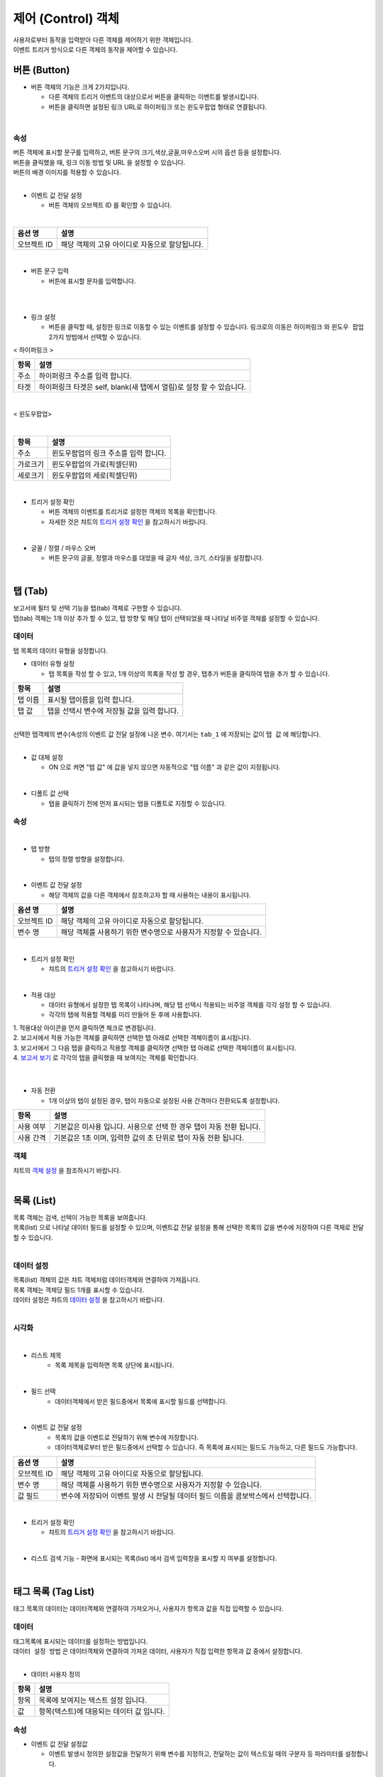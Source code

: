 ===============================================================
제어 (Control) 객체
===============================================================

| 사용자로부터 동작을 입력받아 다른 객체를 제어하기 위한 객체입니다.
| 이벤트 트리거 방식으로 다른 객체의 동작을 제어할 수 있습니다.



-------------------------------------------------------------------------
버튼 (Button)
-------------------------------------------------------------------------

.. image:: ./studio/images/button/studio_button_47.png
  :alt: 버튼 


- 버튼 객체의 기능은 크게 2가지입니다.

  - 다른 객체의 트리거 이벤트의 대상으로서 버튼을 클릭하는 이벤트를 발생시킵니다.
  - 버튼을 클릭하면 설정된 링크 URL로 하이퍼링크 또는 윈도우팝업 형태로 연결됩니다.

|

''''''''''''''''''''''''''''''''''''
속성
''''''''''''''''''''''''''''''''''''

.. image:: ./studio/images/button/studio_button_46.png
  :scale: 80%
  :alt: 버튼 속성


| 버튼 객체에 표시할 문구를 입력하고, 버튼 문구의 크기,색상,글꼴,마우스오버 시의 옵션 등을 설정합니다.
| 버튼을 클릭했을 때, 링크 이동 방법 및 URL 을 설정할 수 있습니다.
| 버튼의 배경 이미지를 적용할 수 있습니다.
|



- 이벤트 값 전달 설정

  - 버튼 객체의 오브젝트 ID 를 확인할 수 있습니다.
|


.. csv-table::
    :header: 옵션 명, 설명

    오브젝트 ID, 해당 객체의 고유 아이디로 자동으로 할당됩니다.


.. image:: ./studio/images/button/studio_button_46_1.png
    :scale: 60%
    :alt: 이벤트값 전달 설정

|


- 버튼 문구 입력

  - 버튼에 표시할 문자를 입력합니다.
|

.. image:: ./studio/images/button/studio_button_21_2.png
  :scale: 60%
  :alt: 버튼 문구 입력


|


- 링크 설정

  - 버튼을 클릭할 때, 설정한 링크로 이동할 수 있는 이벤트를 설정할 수 있습니다. 링크로의 이동은 ``하이퍼링크`` 와 ``윈도우 팝업`` 2가지 방법에서 선택할 수 있습니다.


< 하이퍼링크 >

.. image:: ./studio/images/button/studio_button_21.png
  :scale: 60%
  :alt: 버튼 하이퍼링크 설정


.. csv-table::
    :header: "항목", "설명"

    "주소", "하이퍼링크 주소를 입력 합니다."
    "타겟", "하이퍼링크 타겟은 self, blank(새 탭에서 열림)로 설정 할 수 있습니다."

|

< 윈도우팝업>

.. image:: ./studio/images/button/studio_button_22.png
  :alt: 버튼 윈도우 팝업

|

.. csv-table::
    :header: "항목", "설명"

    "주소", "윈도우팝업의 링크 주소를 입력 합니다."
    "가로크기", "윈도우팝업의 가로(픽셀딘위)"
    "세로크기", "윈도우팝업의 세로(픽셀딘위)"


|

- 트리거 설정 확인

  - 버튼 객체의 이벤트를 트리거로 설정한 객체의 목록을 확인합니다.
  - 자세한 것은 챠트의 `트리거 설정 확인 <http://docs.iris.tools/manual/IRIS-Manual/IRIS-Studio/data_visualize.html#id8>`__ 을 참고하시기 바랍니다.
|


- 글꼴 / 정렬 / 마우스 오버

  - 버튼 문구의 글꼴, 정렬과 마우스를 대었을 때 글자 색상, 크기, 스타일을 설정합니다. 

.. image:: ./studio/images/button/studio_button_23.png
  :scale: 60%
  :alt: 버튼 설정

|


---------------------------------------------------------------------------------------------------
탭 (Tab)
---------------------------------------------------------------------------------------------------

.. image:: ./studio/images/tab/button-tab.png

| 보고서에 필터 및 선택 기능을 탭(tab) 객체로 구현할 수 있습니다.
| 탭(tab) 객체는 1개 이상 추가 할 수 있고, 탭 방향 및 해당 탭이 선택되었을 때 나타날 비주얼 객체를 설정할 수 있습니다.


''''''''''''''''''''''''''''''''''''''''''''''
데이터
''''''''''''''''''''''''''''''''''''''''''''''

| 탭 목록의 데이터 유형을 설정합니다.


- 데이터 유형 설정

  - 탭 목록을 작성 할 수 있고, 1개 이상의 목록을 작성 할 경우, ``탭추가``  버튼을 클릭하여 탭을 추가 할 수 있습니다.


.. image:: ./studio/images/tab/studio_tab_23.png
  :scale: 60%
  :alt: 데이터 유형 설정 탭 추가


.. csv-table::
    :header: "항목", "설명"

    "탭 이름", "표시될 탭이름을 입력 합니다."
    "탭 값", "탭을 선택시 변수에 저장될 값을 입력 합니다."

|

.. image:: ./studio/images/tab/studio_tab_23_2.png
  :scale: 60%
  :alt: 데이터 유형 설정 탭 추가 -2


| 선택한 탭객체의 변수(속성의 이벤트 값 전달 설정에 나온 변수. 여기서는 ``tab_1`` 에 저장되는 값이 ``탭 값`` 에 해당합니다. 
|

- 값 대체 설정

  - ON 으로 켜면 "탭 값" 에 값을 넣지 않으면 자동적으로 "탭 이름" 과 같은 값이 지정됩니다.

.. image:: ./studio/images/tab/studio_tab_23_3.png
  :scale: 40%
  :alt: 데이터 유형 설정 탭 추가 -3


|

- 디폴트 값 선택

  - 탭을 클릭하기 전에 먼저 표시되는 탭을 디폴트로 지정할 수 있습니다.

.. image:: ./studio/images/tab/studio_tab_23_4.png
  :scale: 40%
  :alt: 데이터 유형 설정 탭 추가 -4



''''''''''''''''''''''''''''''''''''''''''''''''''''''
속성
''''''''''''''''''''''''''''''''''''''''''''''''''''''

.. image:: ./studio/images/tab/studio_tab_46_1.png
    :scale: 60 %
    :alt: 이벤트값 전달 설정


|

- 탭 방향

  - 탭의 정렬 방향을 설정합니다.

.. image:: ./studio/images/tab/studio_tab_46_2.png
  :scale: 60%
  :alt: 탭 정렬 방향

|


- 이벤트 값 전달 설정

  - 해당 객체의 값을 다른 객체에서 참조하고자 할 때 사용하는 내용이 표시됩니다.

.. csv-table::
    :header: 옵션 명, 설명

    오브젝트 ID, 해당 객체의 고유 아이디로 자동으로 할당됩니다.
    변수 명, 해당 객체를 사용하기 위한 변수명으로 사용자가 지정할 수 있습니다.

.. image:: ./studio/images/tab/studio_tab_46_3.png
    :scale: 60 %
    :alt: 이벤트값 전달 설정

|

- 트리거 설정 확인

  - 챠트의 `트리거 설정 확인 <http://docs.iris.tools/manual/IRIS-Manual/IRIS-Studio/data_visualize.html#id8>`__ 을 참고하시기 바랍니다.

|



- 적용 대상

  - 데이터 유형에서 설정한 탭 목록이 나타나며, 해당 탭 선택시 적용되는 비주얼 객체를 각각 설정 할 수 있습니다.
  - 각각의 탭에 적용할 객체를 미리 만들어 둔 후에 사용합니다.

| 1. 적용대상 아이콘을 먼저 클릭하면 체크로 변경됩니다.
| 2. 보고서에서 적용 가능한 객체를 클릭하면 선택한 탭 아래로 선택한 객체이름이 표시됩니다. 
| 3. 보고서에서 그 다음 탭을 클릭하고 적용할 객체를 클릭하면 선택한 탭 아래로 선택한 객체이름이 표시됩니다.
| 4. `보고서 보기 <http://docs.iris.tools/manual/IRIS-Manual/IRIS-Studio/start.html#id11>`__  로 각각의 탭을 클릭했을 때 보여지는 객체를 확인합니다.
|

.. image:: ./studio/images/tab/studio_tab_24.png
  :alt:  적용 대상 설정



|

- 자동 전환

  - 1개 이상의 탭이 설정된 경우, 탭이 자동으로 설정된 사용 간격마다 전환되도록 설정합니다.

.. image:: ./studio/images/tab/studio_tab_46.png
  :width: 270
  :alt: 탭 자동 전환 설정

.. csv-table::
    :header: "항목", "설명"

    "사용 여부", "기본값은 미사용 입니다. 사용으로 선택 한 경우 탭이 자동 전환 됩니다."
    "사용 간격", "기본값은 1초 이며, 입력한 값의 초 단위로 탭이 자동 전환 됩니다."



'''''''''''''''''''''''''''''''''''''''''''''''''''''''''''''''''
객체
'''''''''''''''''''''''''''''''''''''''''''''''''''''''''''''''''

| 챠트의 `객체 설정 <http://docs.iris.tools/manual/IRIS-Manual/IRIS-Studio/data_visualize.html#id18>`__ 을 참조하시기 바랍니다.

|


------------------------------------------------------------------------------------------------------------------------------------
목록 (List)
------------------------------------------------------------------------------------------------------------------------------------

.. image:: ./studio/images/list/button-list.png

| 목록 객체는 검색, 선택이 가능한 목록을 보여줍니다.
| 목록(list) 으로 나타날 데이터 필드를 설정할 수 있으며, 이벤트값 전달 설정을 통해 선택한 목록의 값을 변수에 저장하여 다른 객체로 전달 할 수 있습니다.
|


''''''''''''''''''''''''''''''''''''''''''''''''''''''''''''''''''''''''''''''''''''''''''''''''''''''''''''''''''''
데이터 설정
''''''''''''''''''''''''''''''''''''''''''''''''''''''''''''''''''''''''''''''''''''''''''''''''''''''''''''''''''''

| 목록(list) 객체의 값은 챠트 객체처럼 데이터객체와 연결하여 가져옵니다.
| 목록 객체는 객체당 필드 1개를 표시할 수 있습니다.
| 데이터 설정은 챠트의 `데이터 설정 <http://docs.iris.tools/manual/IRIS-Manual/IRIS-Studio/data_visualize.html#id1>`__ 을 참고하시기 바랍니다.
|

''''''''''''''''''''''''''''''''''''''''''''''''''''''''''''''''''''''''''''''''''''''''''''''''''''''''''''''''''''''''''''''''''''''''''''''''
시각화 
''''''''''''''''''''''''''''''''''''''''''''''''''''''''''''''''''''''''''''''''''''''''''''''''''''''''''''''''''''''''''''''''''''''''''''''''

.. image:: ./studio/images/list/studio_list_47_1.png
  :scale: 80%
  :alt: 리스트 제목


|

- 리스트 제목
    - 목록 제목을 입력하면 목록 상단에 표시됩니다.

|


- 필드 선택
    - 데이터객체에서 받은 필드중에서 목록에 표시할 필드를 선택합니다.

|

- 이벤트 값 전달 설정
    - 목록의 값을 이벤트로 전달하기 위해 변수에 저장합니다.
    - 데이터객체로부터 받은 필드중에서 선택할 수 있습니다. 즉 목록에 표시되는 필드도 가능하고, 다른 필드도 가능합니다.
  

.. csv-table::
    :header: 옵션 명, 설명

    "오브젝트 ID", "해당 객체의 고유 아이디로 자동으로 할당됩니다."
    "변수 명", "해당 객체를 사용하기 위한 변수명으로 사용자가 지정할 수 있습니다."
    "값 필드", "변수에 저장되어 이벤트 발생 시 전달될 데이터 필드 이름을 콤보박스에서 선택합니다."


.. image:: ./studio/images/list/studio_list_47.png
    :scale: 100 %
    :alt: 이벤트값 전달 설정


|

- 트리거 설정 확인

  - 챠트의 `트리거 설정 확인 <http://docs.iris.tools/manual/IRIS-Manual/IRIS-Studio/data_visualize.html#id8>`__ 을 참고하시기 바랍니다.
|

- 리스트 검색 기능
  - 화면에 표시되는 목록(list) 에서 검색 입력창을 표시할 지 여부를 설정합니다.
  
|


----------------------------------------------------------------------------------------------------------------------------------------------------------------
태그 목록 (Tag List)
----------------------------------------------------------------------------------------------------------------------------------------------------------------

.. image:: ./studio/images/tag_list/button-tag.png

| 태그 목록의 데이터는 데이터객체와 연결하여 가져오거나, 사용자가 항목과 값을 직접 입력할 수 있습니다.


''''''''''''''''''''''''''''''''''''''''''''''''''''''''''
데이터
''''''''''''''''''''''''''''''''''''''''''''''''''''''''''

| 태그목록에 표시되는 데이터를 설정하는 방법입니다.
| ``데이터 설정 방법`` 은 데이터객체와 연결하여 가져온 데이터, 사용자가 직접 입력한 항목과 값 중에서 설정합니다.
|

- 데이터 사용자 정의

.. csv-table::
    :header: "항목", "설명"

    "항목", "목록에 보여지는 텍스트 설정 입니다."
    "값", "항목(텍스트)에 대응되는 데이터 값 입니다."



''''''''''''''''''''''''''''''''''''''''''''''''''''''''
속성
''''''''''''''''''''''''''''''''''''''''''''''''''''''''

- 이벤트 값 전달 설정값

  - 이벤트 발생시 정의한 설정값을 전달하기 위해 변수를 지정하고, 전달하는 값이 텍스트일 때의 구분자 등 파라미터를 설정합니다.
|

.. image:: ./studio/images/tag_list/tag_list_01.png
  :width: 270
  :alt: 태그 목록 이벤트 값 전달 설정

|

.. csv-table::
    :header: "항목", "설명"

    "변수명", "오브젝트의 변수명 할당합니다."
    "구분자 입력", "태그 목록 데이터 구분자를 설정합니다."
    "텍스트 한정자", "태그 목록 데이터의 텍스트 한정자를 설정합니다. (예: ‘data1’, “data1”)"



- taglist_1 변수에 저장된 값 예시

.. image:: ./studio/images/tag_list/studio_tag_list_49_2.png
  :scale: 60%
  :alt: 태그 목록 이벤트 값 전달 설정


|

- 항목 배열 방향

  - 태그 목록 배열 방향을 가로, 세로 중에서 설정 할 수 있습니다.


.. csv-table::
    :header: "항목", "설명"

    "가로", "가로 방향으로 정렬 합니다."
    "세로", "세로 방향으로 정렬 합니다."


|

- 태그 목록의 선택기능 사용여부

  - 태그 목록을 선택할 수 있는 기능을 사용할 지 여부를 선택할 수 있습니다.

.. image:: ./studio/images/tag_list/tag_list_03.png
  :width: 270
  :alt: 태그 목록의 선택기능 사용여부


.. csv-table::
    :header: "항목", "설명"

    "사용", "디폴트는 사용 입니다. 사용을 선택한 경우 태그 목록을 토글 형태로 선택할 수 있습니다."
    "미사용", "미사용으로 설정하면 태그 값을 선택할 수 없습니다."


| 태그 목록의 선택기능을 사용으로 설정할 때의 예시

.. image:: ./studio/images/tag_list/studio_tag_list_49_3.png
  :scale: 60%
  :alt: 태그 목록의 선택기능 사용여부 예시

|


- 화면에 보여질 필드 선택

  - 데이터 설정 시 ``데이터`` 를 선택한 경우에, 태그 목록에 표시될 필드를 가져온 필드 중에서 선택합니다.

|

- 값으로 사용될 필드 선택

  - 데이터 설정 시 ``데이터`` 를 선택한 경우에, 태그 목록 변수의 값으로 사용되는 필드를 선택합니다.
  - ``전체 변수명 보기`` 에서 변수에 저장된 값을 확인할 수 있습니다. 





---------------------------------------------------------------------------------------------------------------------------
주기설정 (Period Setting)
---------------------------------------------------------------------------------------------------------------------------

.. image:: ./studio/images/period/button-period.png

| 보고서 내에서 주기적으로 이벤트를 실행하고자 할 때, 주기설정 객체를 트리거로 설정하여 이용합니다.


'''''''''''''''''''''''''''''
데이터
'''''''''''''''''''''''''''''

| 주기/기본 설정을 할 수 있습니다.

.. image:: ./studio/images/period/period_01.png
  :width: 270
  :alt: 주기 설정


........................................................
주기 설정
........................................................

| 보고서 갱신 주기 설정은 1개 이상 주기를 추가 해야 하며, 초/분/시간 단위로 추가 할 수 있습니다.

.. csv-table::
    :header: "항목", "설명"

    "다음 갱신까지 남은 시간 표시", "기본값은 미선택 입니다. 선택 시 다음 갱신까지 남은 시간이 시분초(00:00:00)로 표시 됩니다."
    "시간 입력", "초/분/시간 단위로 시간을 입력 할 수 있습니다."


..........................................................
기본 주기
..........................................................

| 주기 설정에서 추가한 주기 목록 중 기본 주기로 실행될 주기를 선택할 수 있습니다.

.. image:: ./studio/images/period/period_02.png
  :width: 236
  :alt: 주기 설정 UI


| 기본 주기로 설정한 항목이 표시되어 실행되며, 주기 설정에 추가한 다른 주기는 콤보박스로 선택할 수 있습니다.

.. image:: ./studio/images/period/period_03.png
  :width: 270
  :alt: 주기 설정 UI


..........................................................
타이머 초기 상태
..........................................................

| 보고서를 열었을 때, 주기설정 객체의 타이머가 바로 동작하도록 하려면 ``시작``, 중지 상태에서 실행 버튼을 누를 때 동작하도록 하려면 ``중지`` 를 체크합니다.


..........................................................
보기 화면 출력
..........................................................

| 주기설정 객체를 보고서 보기화면에서 보이도록 하려면 출력, 주기설정 객체를 안보이게 하려면 미출력을 선택합니다.



''''''''''''''''''''''''''''''
객체
''''''''''''''''''''''''''''''

| 크기와 위치는 챠트의 `객체 설정 <http://docs.iris.tools/manual/IRIS-Manual/IRIS-Studio/data_visualize.html#id18>`__ 을 참조하시기 바랍니다.

